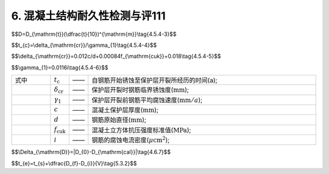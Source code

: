 6. 混凝土结构耐久性检测与评111
==================================

.. raw:: html

 <p> <a href="#id443"> 4.4.3</a> <span id="id443">冻融劣化耐久性检测方法应符合附录D的有关规定。</span> </p>
 
 <h2><a href="#id4.5"> 4.5</a> 氯盐引起钢筋锈蚀劣化耐久性评估</h2>

 <p><a href="#id451"> 4.5.1</a> 氯盐引起钢筋锈蚀劣化耐久性评估应包括混凝土结构外观劣化度评估和结构适应年限预测。


$$D=D_{\\mathrm{t}}(\\dfrac{t}{10})^{\\mathrm{m}}\\tag{4.5.4-3}$$  

$$t_{c}=\\delta_{\\mathrm{cr}}/\\gamma_{1}\\tag{4.5.4-4}$$  

$$\\delta_{\\mathrm{cr}}=0.012c/d+0.00084f_{\\mathrm{cuk}}+0.018\\tag{4.5.4-5}$$ 

$$\\gamma_{1}=0.0116i\\tag{4.5.4-6}$$ 

.. list-table::  
   :widths: 20 1 1 120
   :header-rows: 0
   
   * - 式中
     - :math:`t_{\mathrm{c}}`
     - ——
     - 自钢筋开始锈蚀至保护层开裂所经历的时间(a);
   * - 
     - :math:`\delta_{\mathrm{cr}}`
     - ——
     - 保护层开裂时钢筋临界锈蚀度(:math:`\mathrm{mm}`);
   * - 
     - :math:`\gamma_{1}`
     - ——
     - 保护层开裂前钢筋平均腐蚀速度(:math:`\mathrm{mm}/a`);
   * - 
     - :math:`c`
     - ——
     - 混凝土保护层厚度(:math:`\mathrm{mm}`);
   * - 
     - :math:`d`
     - ——
     - 钢筋原始直径(:math:`\mathrm{mm}`);
   * - 
     - :math:`f_{\mathrm{cuk}}`
     - ——
     - 混凝土立方体抗压强度标准值(:math:`\mathrm{MPa}`);
   * - 
     - :math:`i`
     - ——
     - 钢筋的腐蚀电流密度(:math:`\mu\mathrm{cm}^2`);



$$\\Delta_{\\mathrm{D}}=|D_{0}-D_{\\mathrm{cal}}|\\tag{4.6.7}$$  

$$t_{e}=t_{s}+\\dfrac{D_{f}-D_{i}}{V}\\tag{5.3.2}$$





